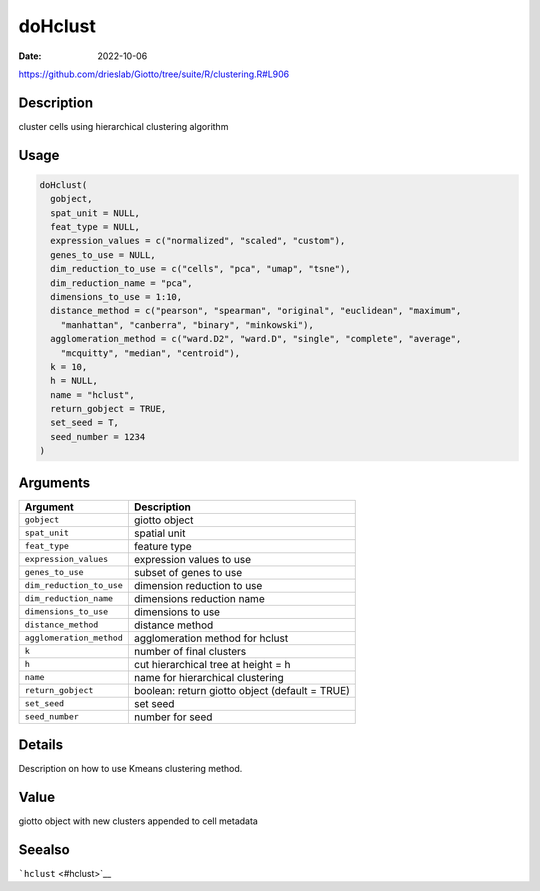 ========
doHclust
========

:Date: 2022-10-06

https://github.com/drieslab/Giotto/tree/suite/R/clustering.R#L906


Description
===========

cluster cells using hierarchical clustering algorithm

Usage
=====

.. code:: r

   doHclust(
     gobject,
     spat_unit = NULL,
     feat_type = NULL,
     expression_values = c("normalized", "scaled", "custom"),
     genes_to_use = NULL,
     dim_reduction_to_use = c("cells", "pca", "umap", "tsne"),
     dim_reduction_name = "pca",
     dimensions_to_use = 1:10,
     distance_method = c("pearson", "spearman", "original", "euclidean", "maximum",
       "manhattan", "canberra", "binary", "minkowski"),
     agglomeration_method = c("ward.D2", "ward.D", "single", "complete", "average",
       "mcquitty", "median", "centroid"),
     k = 10,
     h = NULL,
     name = "hclust",
     return_gobject = TRUE,
     set_seed = T,
     seed_number = 1234
   )

Arguments
=========

+-------------------------------+--------------------------------------+
| Argument                      | Description                          |
+===============================+======================================+
| ``gobject``                   | giotto object                        |
+-------------------------------+--------------------------------------+
| ``spat_unit``                 | spatial unit                         |
+-------------------------------+--------------------------------------+
| ``feat_type``                 | feature type                         |
+-------------------------------+--------------------------------------+
| ``expression_values``         | expression values to use             |
+-------------------------------+--------------------------------------+
| ``genes_to_use``              | subset of genes to use               |
+-------------------------------+--------------------------------------+
| ``dim_reduction_to_use``      | dimension reduction to use           |
+-------------------------------+--------------------------------------+
| ``dim_reduction_name``        | dimensions reduction name            |
+-------------------------------+--------------------------------------+
| ``dimensions_to_use``         | dimensions to use                    |
+-------------------------------+--------------------------------------+
| ``distance_method``           | distance method                      |
+-------------------------------+--------------------------------------+
| ``agglomeration_method``      | agglomeration method for hclust      |
+-------------------------------+--------------------------------------+
| ``k``                         | number of final clusters             |
+-------------------------------+--------------------------------------+
| ``h``                         | cut hierarchical tree at height = h  |
+-------------------------------+--------------------------------------+
| ``name``                      | name for hierarchical clustering     |
+-------------------------------+--------------------------------------+
| ``return_gobject``            | boolean: return giotto object        |
|                               | (default = TRUE)                     |
+-------------------------------+--------------------------------------+
| ``set_seed``                  | set seed                             |
+-------------------------------+--------------------------------------+
| ``seed_number``               | number for seed                      |
+-------------------------------+--------------------------------------+

Details
=======

Description on how to use Kmeans clustering method.

Value
=====

giotto object with new clusters appended to cell metadata

Seealso
=======

```hclust`` <#hclust>`__
